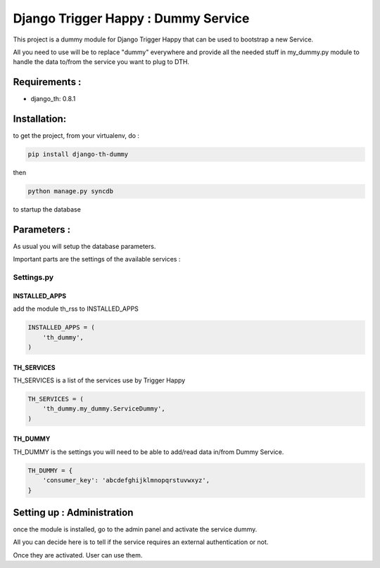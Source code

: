 =====================================
Django Trigger Happy : Dummy Service
=====================================

This project is a dummy module for Django Trigger Happy that can be used 
to bootstrap a new Service. 

All you need to use will be to replace "dummy" everywhere and provide
all the needed stuff in my_dummy.py module to handle the data to/from 
the service you want to plug to DTH.


Requirements :
==============
* django_th: 0.8.1


Installation:
=============
to get the project, from your virtualenv, do :

.. code:: python

    pip install django-th-dummy
    
then

.. code:: python

    python manage.py syncdb

to startup the database

Parameters :
============
As usual you will setup the database parameters.

Important parts are the settings of the available services :

Settings.py 
-----------

INSTALLED_APPS
~~~~~~~~~~~~~~

add the module th_rss to INSTALLED_APPS

.. code:: python

    INSTALLED_APPS = (
        'th_dummy',
    )    

TH_SERVICES 
~~~~~~~~~~~

TH_SERVICES is a list of the services use by Trigger Happy

.. code:: python

    TH_SERVICES = (
        'th_dummy.my_dummy.ServiceDummy',
    )

TH_DUMMY
~~~~~~~~~~~
TH_DUMMY is the settings you will need to be able to add/read data in/from Dummy Service.

.. code:: python

    TH_DUMMY = {
        'consumer_key': 'abcdefghijklmnopqrstuvwxyz',
    }

Setting up : Administration
===========================

once the module is installed, go to the admin panel and activate the service dummy. 

All you can decide here is to tell if the service requires an external authentication or not.

Once they are activated. User can use them.
